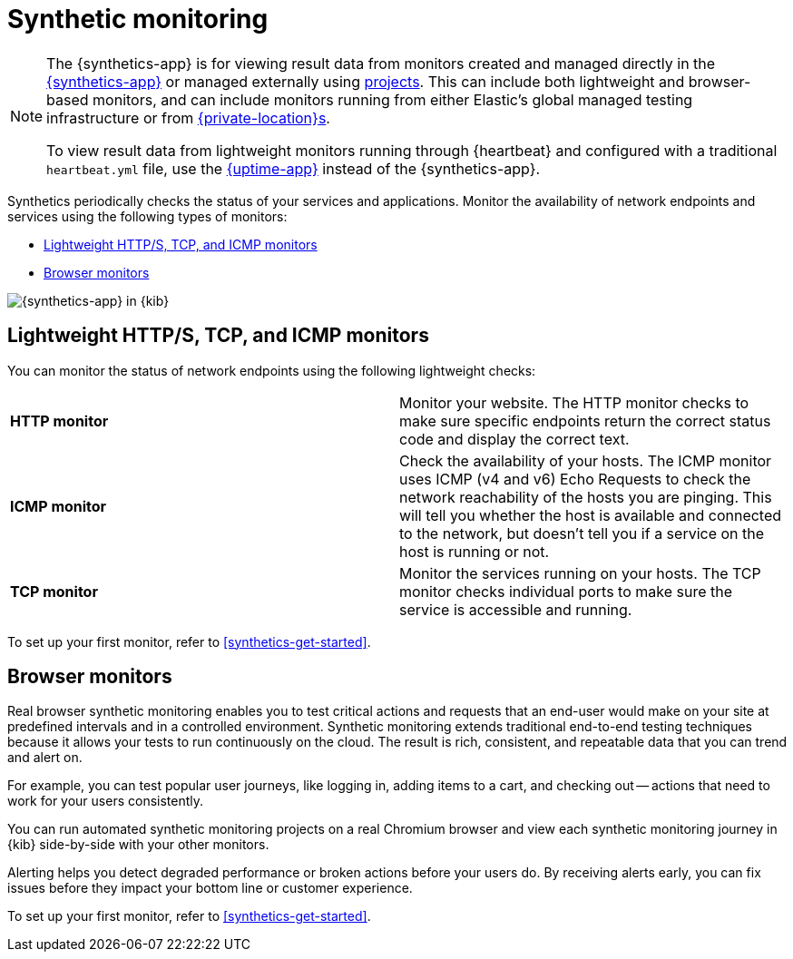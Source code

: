 [[monitor-uptime-synthetics]]
= Synthetic monitoring

[NOTE]
====
The {synthetics-app} is for viewing result data from monitors created and managed
directly in the <<synthetics-get-started-ui,{synthetics-app}>> or managed externally
using <<synthetics-get-started-project,projects>>.
This can include both lightweight and browser-based monitors, and can include monitors
running from either Elastic's global managed testing infrastructure or from
<<synthetics-private-location,{private-location}s>>.

To view result data from lightweight monitors running through {heartbeat} and configured with
a traditional `heartbeat.yml` file, use the <<uptime-intro,{uptime-app}>> instead of the {synthetics-app}.
====

Synthetics periodically checks the status of your services and applications.
Monitor the availability of network endpoints and services using the following types of monitors:

* <<monitoring-uptime>>
* <<monitoring-synthetics>>

[role="screenshot"]
image::images/synthetics-monitor-page.png[{synthetics-app} in {kib}]

[discrete]
[[monitoring-uptime]]
== Lightweight HTTP/S, TCP, and ICMP monitors

You can monitor the status of network endpoints using the following lightweight checks:

// lint ignore v4 v6
|===
| *HTTP monitor* | Monitor your website. The HTTP monitor checks to make sure specific endpoints return the correct
status code and display the correct text.
| *ICMP monitor* | Check the availability of your hosts. The ICMP monitor uses ICMP (v4 and v6) Echo
Requests to check the network reachability of the hosts you are pinging. This will tell you whether the
host is available and connected to the network, but doesn't tell you if a service on the host is running or
not.
| *TCP monitor* | Monitor the services running on your hosts. The TCP monitor checks individual ports
to make sure the service is accessible and running.
|===

To set up your first monitor, refer to <<synthetics-get-started>>.

[discrete]
[[monitoring-synthetics]]
== Browser monitors

Real browser synthetic monitoring enables you to test critical actions and requests that an end-user would make
on your site at predefined intervals and in a controlled environment.
Synthetic monitoring extends traditional end-to-end testing techniques because it allows your tests to run continuously on the cloud.
The result is rich, consistent, and repeatable data that you can trend and alert on.

For example, you can test popular user journeys, like logging in, adding items to a cart, and checking
out -- actions that need to work for your users consistently.

You can run automated synthetic monitoring projects on a real Chromium browser and
view each synthetic monitoring journey in {kib} side-by-side with your other monitors.

Alerting helps you detect degraded performance or broken actions before your users do.
By receiving alerts early, you can fix issues before they impact your bottom line or customer experience.

To set up your first monitor, refer to <<synthetics-get-started>>.
